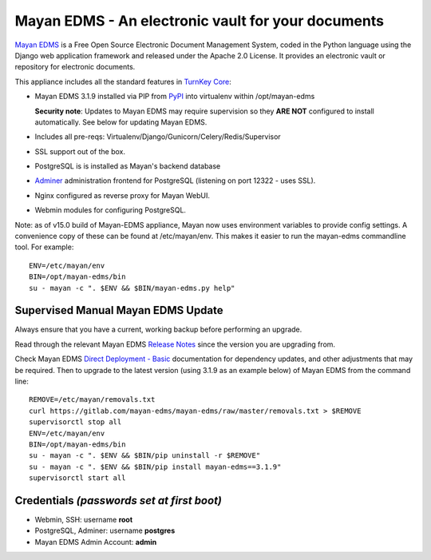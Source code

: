 Mayan EDMS - An electronic vault for your documents 
===================================================

`Mayan EDMS`_ is a Free Open Source Electronic Document Management System,
coded in the Python language using the Django web application framework 
and released under the Apache 2.0 License. It provides an electronic vault
or repository for electronic documents.

This appliance includes all the standard features in `TurnKey Core`_:

- Mayan EDMS 3.1.9 installed via PIP from `PyPI`_ into virtualenv within
  /opt/mayan-edms

  **Security note**: Updates to Mayan EDMS may require supervision so
  they **ARE NOT** configured to install automatically. See below for
  updating Mayan EDMS.

- Includes all pre-reqs: Virtualenv/Django/Gunicorn/Celery/Redis/Supervisor
- SSL support out of the box.
- PostgreSQL is is installed as Mayan's backend database 
- `Adminer`_ administration frontend for PostgreSQL (listening on
  port 12322 - uses SSL).
- Nginx configured as reverse proxy for Mayan WebUI.
- Webmin modules for configuring PostgreSQL.

Note: as of v15.0 build of Mayan-EDMS appliance, Mayan now uses environment
variables to provide config settings. A convenience copy of these can be found
at /etc/mayan/env. This makes it easier to run the mayan-edms commandline tool.
For example::

    ENV=/etc/mayan/env
    BIN=/opt/mayan-edms/bin
    su - mayan -c ". $ENV && $BIN/mayan-edms.py help"

Supervised Manual Mayan EDMS Update
-----------------------------------

Always ensure that you have a current, working backup before performing an
upgrade.

Read through the relevant Mayan EDMS `Release Notes`_ since the version you are
upgrading from.

Check Mayan EDMS `Direct Deployment - Basic`_ documentation for dependency
updates, and other adjustments that may be required. Then to upgrade to the
latest version (using 3.1.9 as an example below) of Mayan EDMS from the command
line::

    REMOVE=/etc/mayan/removals.txt
    curl https://gitlab.com/mayan-edms/mayan-edms/raw/master/removals.txt > $REMOVE
    supervisorctl stop all
    ENV=/etc/mayan/env
    BIN=/opt/mayan-edms/bin
    su - mayan -c ". $ENV && $BIN/pip uninstall -r $REMOVE"
    su - mayan -c ". $ENV && $BIN/pip install mayan-edms==3.1.9"
    supervisorctl start all


Credentials *(passwords set at first boot)*
-------------------------------------------

-  Webmin, SSH: username **root**
-  PostgreSQL, Adminer: username **postgres**
-  Mayan EDMS Admin Account: **admin**

.. _Mayan EDMS: https://www.mayan-edms.com
.. _PyPI: https://pypi.python.org/pypi/mayan-edms
.. _TurnKey Core: https://www.turnkeylinux.org/core
.. _Adminer: https://www.adminer.org/
.. _Release Notes: https://docs.mayan-edms.com/releases/index.html
.. _Direct Deployment - Basic: https://docs.mayan-edms.com/chapters/deploying.html#basic-deployment
